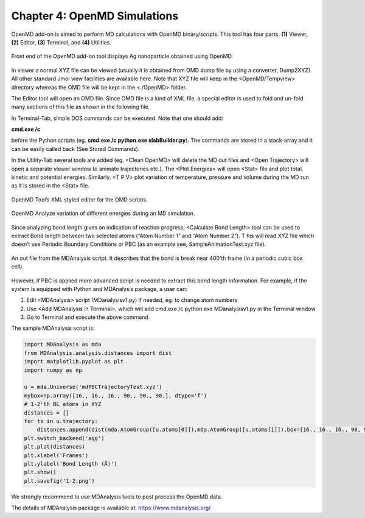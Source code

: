 .. title:: Chapter-4 :: HTML documentation

=================================
Chapter 4: OpenMD Simulations
=================================

OpenMD add-on is aimed to perform MD calculations with OpenMD binary/scripts. 
This tool has four parts, **(1)** Viewer, **(2)** Editor, **(3)** Terminal, and **(4)** Utilities.

.. figure:: _static/webdocimages/031.png
   :alt: 031
   :align: center
   :scale: 100%

   Front end of the OpenMD add-on tool displays Ag nanoparticle obtained using OpenMD.

In viewer a normal XYZ file can be viewed (usually it is obtained from OMD dump file by using a 
converter, Dump2XYZ). All other standard Jmol view facilities are available here. Note that XYZ 
file will keep in the <OpenMD/Tempview> directory whereas the OMD file will be kept in the <./OpenMD> folder.

The Editor tool will open an OMD file. Since OMD file is a kind of XML file, a special editor 
is used to fold and un-fold many sections of this file as shown in the following file.

In Terminal-Tab, simple DOS commands can be executed. Note that one should add:

**cmd.exe /c**

before the Python scripts (eg. **cmd.exe /c python.exe slabBuilder.py**). The commands are stored 
in a stack-array and it can be easily called back (See Stored Commands).

In the Utility-Tab several tools are added (eg. <Clean OpenMD> will delete the MD out files 
and <Open Trajectory> will open a separate viewer window to animate trajectories etc.).  
The <Plot Energies> will open <Stat> file and plot total, kinetic and potential energies. 
Similarly, <T P V> plot variation of temperature, pressure and volume during the MD run as it is 
stored in the <Stat> file.

.. figure:: _static/webdocimages/032.png
   :alt: 032
   :align: center
   :scale: 100%

   OpenMD Tool’s XML styled editor for the OMD scripts.

.. figure:: _static/webdocimages/033.png
   :alt: 033
   :align: center
   :scale: 100% 

.. figure:: _static/webdocimages/034.png
   :alt: 034
   :align: center
   :scale: 100%

   OpenMD Analyze variation of different energies during an MD simulation.

Since analyzing bond length gives an indication of reaction progress, <Calculate Bond Length> tool 
can be used to extract Bond length between two selected atoms (“Atom Number 1” and “Atom Number 2”). T
his will read XYZ file which doesn’t use Periodic Boundary Conditions or PBC (as an example see, 
SampleAnimationTest.xyz file). 

.. figure:: _static/webdocimages/035.png
   :alt: 035
   :align: center
   :scale: 100%

   An out file from the MDAnalysis script. It describes that the bond is break near 400’th frame (in a periodic cubic box cell).

However, if PBC is applied more advanced script is needed to extract this bond length information. For example, if the system is equipped with Python and MDAnalysis package, a user can:

#.       Edit <MDAnalysis> script (MDanalysisv1.py) if needed, eg. to change atom numbers
#.       Use <Add MDAnalysis in Terminal>, which will add cmd.exe /c python.exe MDanalysisv1.py in the Terminal window
#.       Go to Terminal and execute the above command.

The sample MDAnalysis script is:

.. code:: python

    import MDAnalysis as mda
    from MDAnalysis.analysis.distances import dist
    import matplotlib.pyplot as plt
    import numpy as np

    u = mda.Universe('mdPBCTrajectoryTest.xyz')
    mybox=np.array([16., 16., 16., 90., 90., 90.], dtype='f')
    # 1-2'th BL atoms in XYZ
    distances = []
    for ts in u.trajectory:	
        distances.append(dist(mda.AtomGroup([u.atoms[0]]),mda.AtomGroup([u.atoms[1]]),box=[16., 16., 16., 90, 90, 90])[2][0] )
    plt.switch_backend('agg')
    plt.plot(distances)
    plt.xlabel('Frames')
    plt.ylabel('Bond Length (Å)')
    plt.show()
    plt.savefig('1-2.png')

We strongly recommend to use MDAnalysis tools to post process the OpenMD data.

The details of MDAnalysis package is available at: https://www.mdanalysis.org/